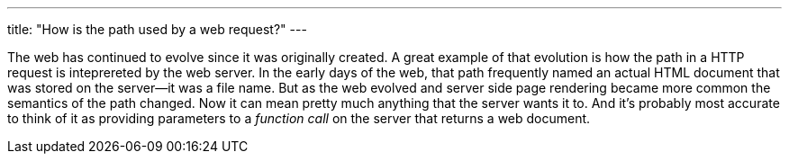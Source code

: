 ---
title: "How is the path used by a web request?"
---

The web has continued to evolve since it was originally created.
//
A great example of that evolution is how the path in a HTTP request is
inteprereted by the web server.
//
In the early days of the web, that path frequently named an actual HTML
document that was stored on the server--it was a file name.
//
But as the web evolved and server side page rendering became more common the
semantics of the path changed.
//
Now it can mean pretty much anything that the server wants it to.
//
And it's probably most accurate to think of it as providing parameters to a
_function call_ on the server that returns a web document.

